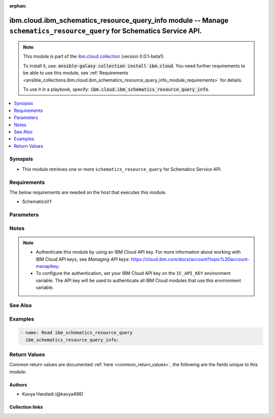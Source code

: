 
.. Document meta

:orphan:

.. |antsibull-internal-nbsp| unicode:: 0xA0
    :trim:

.. role:: ansible-attribute-support-label
.. role:: ansible-attribute-support-property
.. role:: ansible-attribute-support-full
.. role:: ansible-attribute-support-partial
.. role:: ansible-attribute-support-none
.. role:: ansible-attribute-support-na
.. role:: ansible-option-type
.. role:: ansible-option-elements
.. role:: ansible-option-required
.. role:: ansible-option-versionadded
.. role:: ansible-option-aliases
.. role:: ansible-option-choices
.. role:: ansible-option-choices-entry
.. role:: ansible-option-default
.. role:: ansible-option-default-bold
.. role:: ansible-option-configuration
.. role:: ansible-option-returned-bold
.. role:: ansible-option-sample-bold

.. Anchors

.. _ansible_collections.ibm.cloud.ibm_schematics_resource_query_info_module:

.. Anchors: short name for ansible.builtin

.. Anchors: aliases



.. Title

ibm.cloud.ibm_schematics_resource_query_info module -- Manage \ :literal:`schematics\_resource\_query`\  for Schematics Service API.
++++++++++++++++++++++++++++++++++++++++++++++++++++++++++++++++++++++++++++++++++++++++++++++++++++++++++++++++++++++++++++++++++++

.. Collection note

.. note::
    This module is part of the `ibm.cloud collection <https://galaxy.ansible.com/ibm/cloud>`_ (version 0.0.1-beta1).

    To install it, use: :code:`ansible-galaxy collection install ibm.cloud`.
    You need further requirements to be able to use this module,
    see :ref:`Requirements <ansible_collections.ibm.cloud.ibm_schematics_resource_query_info_module_requirements>` for details.

    To use it in a playbook, specify: :code:`ibm.cloud.ibm_schematics_resource_query_info`.

.. version_added

.. versionadded:: 0.0.1-beta0 of ibm.cloud

.. contents::
   :local:
   :depth: 1

.. Deprecated


Synopsis
--------

.. Description

- This module retrieves one or more \ :literal:`schematics\_resource\_query`\  for Schematics Service API.


.. Aliases


.. Requirements

.. _ansible_collections.ibm.cloud.ibm_schematics_resource_query_info_module_requirements:

Requirements
------------
The below requirements are needed on the host that executes this module.

- SchematicsV1






.. Options

Parameters
----------


.. raw:: html

  <table class="colwidths-auto ansible-option-table docutils align-default" style="width: 100%">
  <thead>
  <tr class="row-odd">
    <th class="head"><p>Parameter</p></th>
    <th class="head"><p>Comments</p></th>
  </tr>
  </thead>
  <tbody>
  <tr class="row-even">
    <td><div class="ansible-option-cell">
      <div class="ansibleOptionAnchor" id="parameter-query_id"></div>
      <p class="ansible-option-title"><strong>query_id</strong></p>
      <a class="ansibleOptionLink" href="#parameter-query_id" title="Permalink to this option"></a>
      <p class="ansible-option-type-line">
        <span class="ansible-option-type">string</span>
      </p>
    </div></td>
    <td><div class="ansible-option-cell">
      <p>Resource query Id.  Use <code class='docutils literal notranslate'>GET /v2/resourceI(query</code> API to look up the Resource query definition Ids  in your IBM Cloud account.</p>
    </div></td>
  </tr>
  </tbody>
  </table>



.. Attributes


.. Notes

Notes
-----

.. note::
   - Authenticate this module by using an IBM Cloud API key.
     For more information about working with IBM Cloud API keys, see \ :emphasis:`Managing API keys`\ : \ https://cloud.ibm.com/docs/account?topic%3Daccount-manapikey\ .

   - To configure the authentication, set your IBM Cloud API key on the \ :literal:`IC\_API\_KEY`\  environment variable.
     The API key will be used to authenticate all IBM Cloud modules that use this environment variable.


.. Seealso

See Also
--------

.. seealso::

   `IBM Cloud Schematics docs <U(https://cloud.ibm.com/docs/schematics)>`_
       Use Schematics to run your Ansible playbooks to provision, configure, and manage IBM Cloud resources.

.. Examples

Examples
--------

.. code-block:: yaml+jinja

    
    - name: Read ibm_schematics_resource_query
      ibm_schematics_resource_query_info:




.. Facts


.. Return values

Return Values
-------------
Common return values are documented :ref:`here <common_return_values>`, the following are the fields unique to this module:

.. raw:: html

  <table class="colwidths-auto ansible-option-table docutils align-default" style="width: 100%">
  <thead>
  <tr class="row-odd">
    <th class="head"><p>Key</p></th>
    <th class="head"><p>Description</p></th>
  </tr>
  </thead>
  <tbody>
  <tr class="row-even">
    <td><div class="ansible-option-cell">
      <div class="ansibleOptionAnchor" id="return-msg"></div>
      <p class="ansible-option-title"><strong>msg</strong></p>
      <a class="ansibleOptionLink" href="#return-msg" title="Permalink to this return value"></a>
      <p class="ansible-option-type-line">
        <span class="ansible-option-type">dictionary</span>
      </p>
    </div></td>
    <td><div class="ansible-option-cell">
      <p>A dictionary that represents the result.
      In case of &quot;read&quot;, it&#x27;s a <code class='docutils literal notranslate'>ResourceQueryRecord</code>.</p>
      <p class="ansible-option-line"><span class="ansible-option-returned-bold">Returned:</span> always</p>
    </div></td>
  </tr>
  </tbody>
  </table>



..  Status (Presently only deprecated)


.. Authors

Authors
~~~~~~~

- Kavya Handadi (@kavya498)



.. Extra links

Collection links
~~~~~~~~~~~~~~~~

.. raw:: html

  <p class="ansible-links">
    <a href="https://github.com/ansible-collections/ibm.cloud/issues" aria-role="button" target="_blank" rel="noopener external">Issue Tracker</a>
    <a href="https://github.com/ansible-collections/ibm.cloud" aria-role="button" target="_blank" rel="noopener external">Repository (Sources)</a>
  </p>

.. Parsing errors

